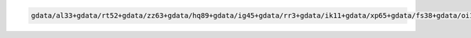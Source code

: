 .. code-block::

   gdata/al33+gdata/rt52+gdata/zz63+gdata/hq89+gdata/ig45+gdata/rr3+gdata/ik11+gdata/xp65+gdata/fs38+gdata/oi10+gdata/cj50+gdata/jk72+gdata/py18+gdata/p73